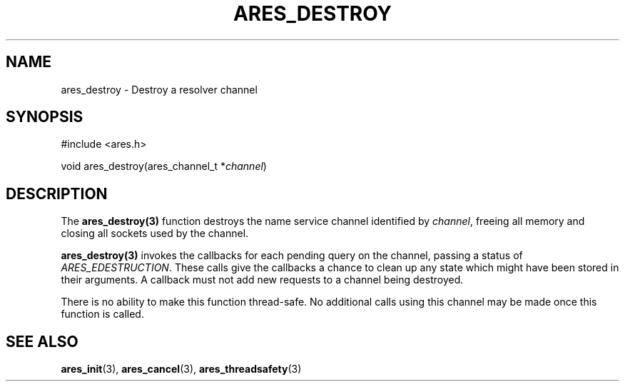 .\"
.\" Copyright 1998 by the Massachusetts Institute of Technology.
.\" SPDX-License-Identifier: MIT
.\"
.TH ARES_DESTROY 3 "7 December 2004"
.SH NAME
ares_destroy \- Destroy a resolver channel
.SH SYNOPSIS
.nf
#include <ares.h>

void ares_destroy(ares_channel_t *\fIchannel\fP)
.fi
.SH DESCRIPTION
The \fBares_destroy(3)\fP function destroys the name service channel
identified by \fIchannel\fP, freeing all memory and closing all sockets used
by the channel.

\fBares_destroy(3)\fP invokes the callbacks for each pending query on the
channel, passing a status of \fIARES_EDESTRUCTION\fP. These calls give the
callbacks a chance to clean up any state which might have been stored in their
arguments. A callback must not add new requests to a channel being destroyed.

There is no ability to make this function thread-safe.  No additional calls
using this channel may be made once this function is called.
.SH SEE ALSO
.BR ares_init (3),
.BR ares_cancel (3),
.BR ares_threadsafety (3)
